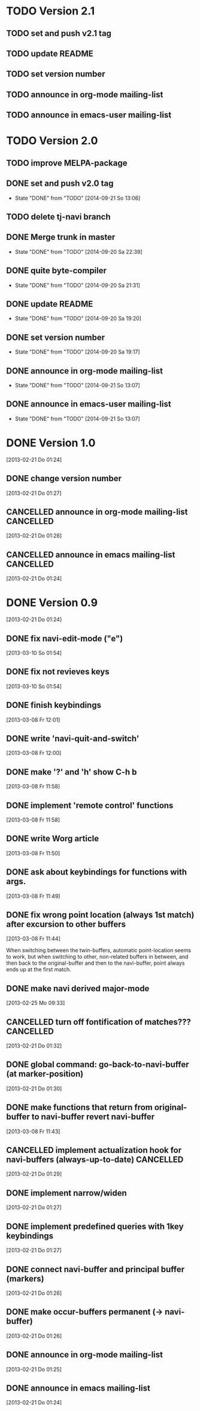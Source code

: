 * TODO Version 2.1

** TODO set and push v2.1 tag
** TODO update README
** TODO set version number
** TODO announce in org-mode mailing-list
** TODO announce in emacs-user mailing-list


* TODO Version 2.0

** TODO improve MELPA-package
** DONE set and push v2.0 tag
   - State "DONE"       from "TODO"       [2014-09-21 So 13:06]
** TODO delete tj-navi branch
** DONE Merge trunk in master
   - State "DONE"       from "TODO"       [2014-09-20 Sa 22:39]
** DONE quite byte-compiler
   - State "DONE"       from "TODO"       [2014-09-20 Sa 21:31]
** DONE update README
   - State "DONE"       from "TODO"       [2014-09-20 Sa 19:20]
** DONE set version number
   - State "DONE"       from "TODO"       [2014-09-20 Sa 19:17]
** DONE announce in org-mode mailing-list
   - State "DONE"       from "TODO"       [2014-09-21 So 13:07]
** DONE announce in emacs-user mailing-list
   - State "DONE"       from "TODO"       [2014-09-21 So 13:07]

* DONE Version 1.0
  CLOSED: [2013-05-03 Fr 19:21]
  :LOGBOOK:
  - State "DONE"       from "TODO"       [2013-05-03 Fr 19:21]
  :END:
  [2013-02-21 Do 01:24]

** DONE change version number
   CLOSED: [2013-05-03 Fr 19:21]
   :LOGBOOK:
   - State "DONE"       from "TODO"       [2013-05-03 Fr 19:21]
   :END:
   [2013-02-21 Do 01:27]
** CANCELLED announce in org-mode mailing-list                    :CANCELLED:
   CLOSED: [2013-05-03 Fr 19:20]
   :LOGBOOK:
   - State "CANCELLED"  from "TODO"       [2013-05-03 Fr 19:20] \\
     enough publicity
   :END:
   [2013-02-21 Do 01:28]
** CANCELLED announce in emacs mailing-list                       :CANCELLED:
   CLOSED: [2013-05-03 Fr 19:20]
   :LOGBOOK:
   - State "CANCELLED"  from "TODO"       [2013-05-03 Fr 19:20] \\
     enough publicity
   :END:
 [2013-02-21 Do 01:24]


* DONE Version 0.9
  CLOSED: [2013-05-03 Fr 19:20]
  :LOGBOOK:
  - State "DONE"       from "TODO"       [2013-05-03 Fr 19:20]
  :END:
  [2013-02-21 Do 01:24]

** DONE fix navi-edit-mode ("e")
   CLOSED: [2013-05-03 Fr 19:20]
   :LOGBOOK:
   - State "DONE"       from "TODO"       [2013-05-03 Fr 19:20]
   :END:
   [2013-03-10 So 01:54]
** DONE fix not revieves keys
   CLOSED: [2013-05-03 Fr 19:20]
   :LOGBOOK:
   - State "DONE"       from "TODO"       [2013-05-03 Fr 19:20]
   :END:
   [2013-03-10 So 01:54]
** DONE finish keybindings
   CLOSED: [2013-03-09 Sa 23:12]
   :LOGBOOK:
   - State "DONE"       from "TODO"       [2013-03-09 Sa 23:12]
   :END:
   [2013-03-08 Fr 12:01]
** DONE write 'navi-quit-and-switch'
   CLOSED: [2013-05-03 Fr 19:20]
   :LOGBOOK:
   - State "DONE"       from "TODO"       [2013-05-03 Fr 19:20]
   :END:
   [2013-03-08 Fr 12:00]
** DONE make '?' and 'h' show C-h b
   CLOSED: [2013-05-03 Fr 19:20]
   :LOGBOOK:
   - State "DONE"       from "TODO"       [2013-05-03 Fr 19:20]
   :END:
   [2013-03-08 Fr 11:58]
** DONE implement 'remote control' functions
   CLOSED: [2013-05-03 Fr 19:20]
   :LOGBOOK:
   - State "DONE"       from "TODO"       [2013-05-03 Fr 19:20]
   :END:
   [2013-03-08 Fr 11:58]
** DONE write Worg article
   CLOSED: [2013-05-03 Fr 19:20]
   :LOGBOOK:
   - State "DONE"       from "TODO"       [2013-05-03 Fr 19:20]
   :END:
   [2013-03-08 Fr 11:50]
** DONE ask about keybindings for functions with args.
   CLOSED: [2013-03-09 Sa 23:13]
   :LOGBOOK:
   - State "DONE"       from "TODO"       [2013-03-09 Sa 23:13]
   :END:
   [2013-03-08 Fr 11:49]
** DONE fix wrong point location (always 1st match) after excursion to other buffers
   CLOSED: [2013-05-03 Fr 19:20]
   :LOGBOOK:
   - State "DONE"       from "TODO"       [2013-05-03 Fr 19:20]
   :END:
   [2013-03-08 Fr 11:44]

When switching between the twin-buffers, automatic point-location seems to
work, but when switching to other, non-related buffers in between, and then
back to the original-buffer and then to the navi-buffer, point always ends up
at the first match. 

** DONE make navi derived major-mode
   CLOSED: [2013-03-08 Fr 11:42]
   :LOGBOOK:
   - State "DONE"       from "TODO"       [2013-03-08 Fr 11:42]
   :END:
   [2013-02-25 Mo 09:33]
** CANCELLED turn off fontification of matches???                 :CANCELLED:
   CLOSED: [2013-03-08 Fr 11:41]
   :LOGBOOK:
   - State "CANCELLED"  from "TODO"       [2013-03-08 Fr 11:41] \\
     in the end, the fontification is not so bad, maybe even useful.
   :END:
   [2013-02-21 Do 01:32]
** DONE global command: go-back-to-navi-buffer (at marker-position)
   CLOSED: [2013-02-25 Mo 09:33]
   :LOGBOOK:
   - State "DONE"       from "TODO"       [2013-02-25 Mo 09:33]
   :END:
   [2013-02-21 Do 01:30]
** DONE make functions that return from original-buffer to navi-buffer revert navi-buffer
   CLOSED: [2013-05-03 Fr 19:20]
   :LOGBOOK:
   - State "DONE"       from "TODO"       [2013-05-03 Fr 19:20]
   :END:
   [2013-03-08 Fr 11:43]
** CANCELLED implement actualization hook for navi-buffers (always-up-to-date) :CANCELLED:
   CLOSED: [2013-03-08 Fr 11:42]
   :LOGBOOK:
   - State "CANCELLED"  from "TODO"       [2013-03-08 Fr 11:42] \\
     instead of an actualization-hook-function, each function that returns from
     the original-buffer to the navi-buffer reverts the navi-buffer.
   :END:
   [2013-02-21 Do 01:29]
** DONE implement narrow/widen
   CLOSED: [2013-05-03 Fr 19:19]
   :LOGBOOK:
   - State "DONE"       from "TODO"       [2013-05-03 Fr 19:19]
   :END:
   [2013-02-21 Do 01:27]
** DONE implement predefined queries with 1key keybindings
   CLOSED: [2013-05-03 Fr 19:19]
   :LOGBOOK:
   - State "DONE"       from "NEXT"       [2013-05-03 Fr 19:19]
   :END:
   [2013-02-21 Do 01:27]
** DONE connect navi-buffer and principal buffer (markers)
   CLOSED: [2013-03-08 Fr 11:44]
   :LOGBOOK:
   - State "DONE"       from "TODO"       [2013-03-08 Fr 11:44]
   :END:
   [2013-02-21 Do 01:26]
** DONE make occur-buffers permanent (-> navi-buffer)
   CLOSED: [2013-03-08 Fr 11:44]
   :LOGBOOK:
   - State "DONE"       from "TODO"       [2013-03-08 Fr 11:44]
   :END:
   [2013-02-21 Do 01:26]
** DONE announce in org-mode mailing-list
   CLOSED: [2013-05-03 Fr 19:19]
   :LOGBOOK:
   - State "DONE"       from "TODO"       [2013-05-03 Fr 19:19]
   :END:
[2013-02-21 Do 01:25]
** DONE announce in emacs mailing-list
   CLOSED: [2013-05-03 Fr 19:19]
   :LOGBOOK:
   - State "DONE"       from "TODO"       [2013-05-03 Fr 19:19]
   :END:
  [2013-02-21 Do 01:24]

